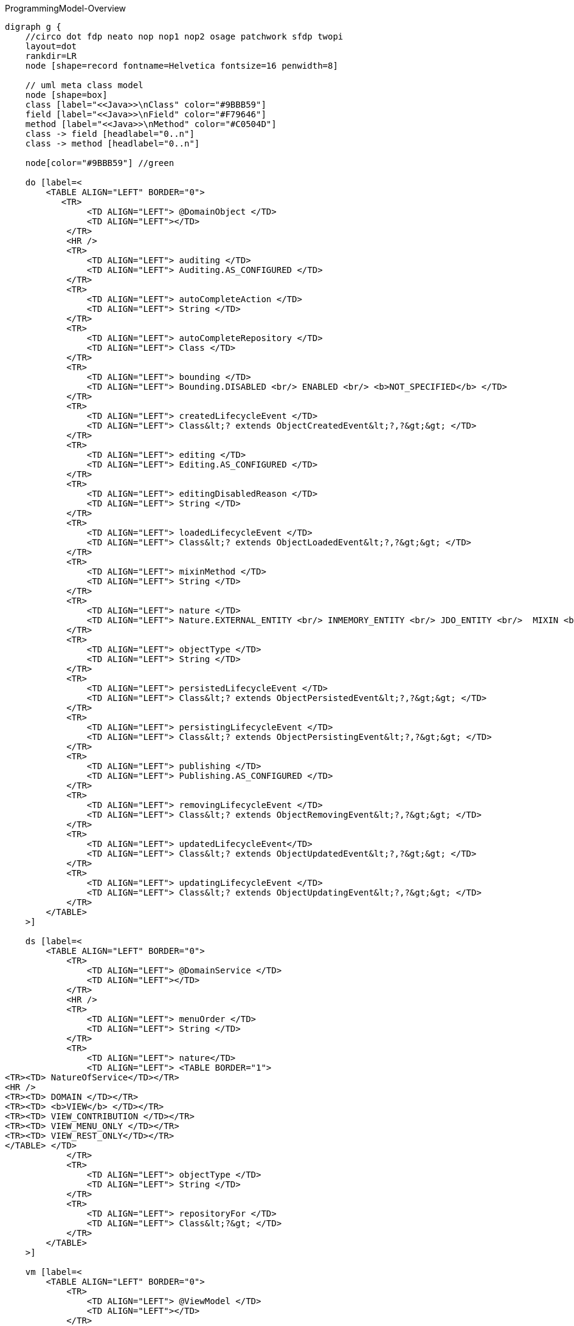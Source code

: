 .ProgrammingModel-Overview
[graphviz, ProgrammingModel-Overview, png]
----
digraph g {
    //circo dot fdp neato nop nop1 nop2 osage patchwork sfdp twopi
    layout=dot
    rankdir=LR  
    node [shape=record fontname=Helvetica fontsize=16 penwidth=8]
    
    // uml meta class model
    node [shape=box] 
    class [label="<<Java>>\nClass" color="#9BBB59"]
    field [label="<<Java>>\nField" color="#F79646"]
    method [label="<<Java>>\nMethod" color="#C0504D"]
    class -> field [headlabel="0..n"]
    class -> method [headlabel="0..n"]

    node[color="#9BBB59"] //green

    do [label=<
        <TABLE ALIGN="LEFT" BORDER="0">
           <TR>
                <TD ALIGN="LEFT"> @DomainObject </TD>
                <TD ALIGN="LEFT"></TD>
            </TR>
            <HR />
            <TR>
                <TD ALIGN="LEFT"> auditing </TD>
                <TD ALIGN="LEFT"> Auditing.AS_CONFIGURED </TD>
            </TR>
            <TR>
                <TD ALIGN="LEFT"> autoCompleteAction </TD>
                <TD ALIGN="LEFT"> String </TD>
            </TR>
            <TR>
                <TD ALIGN="LEFT"> autoCompleteRepository </TD>
                <TD ALIGN="LEFT"> Class </TD>
            </TR>
            <TR>
                <TD ALIGN="LEFT"> bounding </TD>
                <TD ALIGN="LEFT"> Bounding.DISABLED <br/> ENABLED <br/> <b>NOT_SPECIFIED</b> </TD>  
            </TR>
            <TR>
                <TD ALIGN="LEFT"> createdLifecycleEvent </TD>
                <TD ALIGN="LEFT"> Class&lt;? extends ObjectCreatedEvent&lt;?,?&gt;&gt; </TD>
            </TR>
            <TR>
                <TD ALIGN="LEFT"> editing </TD>
                <TD ALIGN="LEFT"> Editing.AS_CONFIGURED </TD>
            </TR>
            <TR>
                <TD ALIGN="LEFT"> editingDisabledReason </TD>
                <TD ALIGN="LEFT"> String </TD>
            </TR>
            <TR>
                <TD ALIGN="LEFT"> loadedLifecycleEvent </TD>
                <TD ALIGN="LEFT"> Class&lt;? extends ObjectLoadedEvent&lt;?,?&gt;&gt; </TD>
            </TR>
            <TR>
                <TD ALIGN="LEFT"> mixinMethod </TD>
                <TD ALIGN="LEFT"> String </TD>
            </TR>
            <TR>
                <TD ALIGN="LEFT"> nature </TD>
                <TD ALIGN="LEFT"> Nature.EXTERNAL_ENTITY <br/> INMEMORY_ENTITY <br/> JDO_ENTITY <br/>  MIXIN <br/> <b>NOT_SPECIFIED</b> <br/> VIEW_MODEL </TD>
            </TR>
            <TR>
                <TD ALIGN="LEFT"> objectType </TD>
                <TD ALIGN="LEFT"> String </TD>
            </TR>
            <TR>
                <TD ALIGN="LEFT"> persistedLifecycleEvent </TD>
                <TD ALIGN="LEFT"> Class&lt;? extends ObjectPersistedEvent&lt;?,?&gt;&gt; </TD>
            </TR>
            <TR>
                <TD ALIGN="LEFT"> persistingLifecycleEvent </TD>
                <TD ALIGN="LEFT"> Class&lt;? extends ObjectPersistingEvent&lt;?,?&gt;&gt; </TD>
            </TR>
            <TR>
                <TD ALIGN="LEFT"> publishing </TD>
                <TD ALIGN="LEFT"> Publishing.AS_CONFIGURED </TD>
            </TR>
            <TR>
                <TD ALIGN="LEFT"> removingLifecycleEvent </TD>
                <TD ALIGN="LEFT"> Class&lt;? extends ObjectRemovingEvent&lt;?,?&gt;&gt; </TD>
            </TR>
            <TR>
                <TD ALIGN="LEFT"> updatedLifecycleEvent</TD>
                <TD ALIGN="LEFT"> Class&lt;? extends ObjectUpdatedEvent&lt;?,?&gt;&gt; </TD>
            </TR>
            <TR>
                <TD ALIGN="LEFT"> updatingLifecycleEvent </TD>
                <TD ALIGN="LEFT"> Class&lt;? extends ObjectUpdatingEvent&lt;?,?&gt;&gt; </TD>
            </TR>
        </TABLE>
    >] 

    ds [label=<
        <TABLE ALIGN="LEFT" BORDER="0">
            <TR>
                <TD ALIGN="LEFT"> @DomainService </TD>
                <TD ALIGN="LEFT"></TD>
            </TR>
            <HR />
            <TR>
                <TD ALIGN="LEFT"> menuOrder </TD>
                <TD ALIGN="LEFT"> String </TD>
            </TR>
            <TR>
                <TD ALIGN="LEFT"> nature</TD>
                <TD ALIGN="LEFT"> <TABLE BORDER="1">
<TR><TD> NatureOfService</TD></TR>
<HR />
<TR><TD> DOMAIN </TD></TR>
<TR><TD> <b>VIEW</b> </TD></TR>
<TR><TD> VIEW_CONTRIBUTION </TD></TR>
<TR><TD> VIEW_MENU_ONLY </TD></TR>
<TR><TD> VIEW_REST_ONLY</TD></TR>
</TABLE> </TD>
            </TR>
            <TR>
                <TD ALIGN="LEFT"> objectType </TD>
                <TD ALIGN="LEFT"> String </TD>
            </TR>
            <TR>
                <TD ALIGN="LEFT"> repositoryFor </TD>
                <TD ALIGN="LEFT"> Class&lt;?&gt; </TD>
            </TR>
        </TABLE> 
    >] 
        
    vm [label=<
        <TABLE ALIGN="LEFT" BORDER="0">
            <TR>
                <TD ALIGN="LEFT"> @ViewModel </TD>
                <TD ALIGN="LEFT"></TD>
            </TR>
        </TABLE> 
    >] 

    node[color="#F79646"] //yellow / orange
    p[label=<
        <TABLE ALIGN="LEFT" BORDER="0">
            <TR>
                <TD ALIGN="LEFT"> @Property </TD>
                <TD ALIGN="LEFT"></TD>
            </TR>
            <HR />
            <TR>
                <TD ALIGN="LEFT"> command </TD>
                <TD ALIGN="LEFT"> CommandReification.AS_CONFIGURED </TD>
            </TR>
            <TR>
                <TD ALIGN="LEFT"> commandExecuteIn </TD>
                <TD ALIGN="LEFT"> CommandExecuteIn.FOREGROUND </TD>
            </TR>
            <TR>
                <TD ALIGN="LEFT"> commandPersistence </TD>
                <TD ALIGN="LEFT"> CommandPersistence.PERSISTED </TD>
            </TR>
             <TR>
                <TD ALIGN="LEFT"> domainEvent </TD>
                <TD ALIGN="LEFT"> Class&lt;? extends PropertyDomainEvent&lt;?,?&gt;&gt; </TD>
            </TR>
            <TR>
                <TD ALIGN="LEFT"> editing </TD>
                <TD ALIGN="LEFT"> Editing.AS_CONFIGURED </TD>
            </TR>
            <TR>
                <TD ALIGN="LEFT"> editingDisabledReason </TD>
                <TD ALIGN="LEFT"> String </TD>
            </TR>
            <TR>
                <TD ALIGN="LEFT"> fileAccept </TD>
                <TD ALIGN="LEFT"> String </TD>
            </TR>
            <TR>
                <TD ALIGN="LEFT"> hidden </TD>
                <TD ALIGN="LEFT"> Where.NOWHERE </TD>
            </TR>
            <TR>
                <TD ALIGN="LEFT"> maxLength</TD>
                <TD ALIGN="LEFT"> int </TD>
            </TR>
            <TR>
                <TD ALIGN="LEFT"> mustSatisfy </TD>
                <TD ALIGN="LEFT"> Class&lt;? extends Specification[]&gt; </TD>
            </TR>
            <TR>
                <TD ALIGN="LEFT"> notAudited </TD>
                <TD ALIGN="LEFT"> boolean </TD>
            </TR>
            <TR>
                <TD ALIGN="LEFT"> optionality </TD>
                <TD ALIGN="LEFT"> Optionality.DEFAULT</TD>
            </TR>
            <TR>
                <TD ALIGN="LEFT"> publishing </TD>
                <TD ALIGN="LEFT"> Publishing.AS_CONFIGURED </TD>
            </TR>
        </TABLE> 
    >] 
    t[label=<
        <TABLE ALIGN="LEFT" BORDER="0">
            <TR>
                <TD ALIGN="LEFT">@Title</TD>
                <TD ALIGN="LEFT"></TD>
            </TR>
            <HR />
            <TR>
                <TD ALIGN="LEFT"> abbreviatedTo </TD>
                <TD ALIGN="LEFT"> int</TD>
            </TR>
            <TR>
                <TD ALIGN="LEFT"> append </TD>
                <TD ALIGN="LEFT"> String </TD>
            </TR>
            <TR>
                <TD ALIGN="LEFT"> prepend </TD>
                <TD ALIGN="LEFT"> String </TD>
            </TR>
             <TR>
                <TD ALIGN="LEFT"> sequence </TD>
                <TD ALIGN="LEFT"> String </TD>
            </TR>
        </TABLE> 
    >] 
        
    c [label=<
        <TABLE ALIGN="LEFT" BORDER="0">
            <TR>
                <TD ALIGN="LEFT"> @Collection </TD>
                <TD ALIGN="LEFT"></TD>
            </TR>
            <HR />
            <TR>
                <TD ALIGN="LEFT"> domainEvent </TD>
                <TD ALIGN="LEFT"> Class&lt;? extends CollectionDomainEvent&lt;?,?&gt;&gt;</TD>
            </TR>
            <TR>
                <TD ALIGN="LEFT"> editing </TD>
                <TD ALIGN="LEFT"> Editing.AS_CONFIGURED </TD>
            </TR>
            <TR>
                <TD ALIGN="LEFT"> editingDisabledReason </TD>
                <TD ALIGN="LEFT"> String </TD>
            </TR>
            <TR>
                <TD ALIGN="LEFT"> notPersisted </TD>
                <TD ALIGN="LEFT"> boolean </TD>
            </TR>
            <TR>
                <TD ALIGN="LEFT"> typeOf </TD>
                <TD ALIGN="LEFT"> Class&lt;?&gt; </TD>
            </TR>
        </TABLE> 
    >] 

    mo [label=<
        <TABLE ALIGN="LEFT" BORDER="0">
            <TR>
                <TD ALIGN="LEFT"> @MemberOrder </TD>
                <TD ALIGN="LEFT"></TD>
            </TR>
            <HR />
            <TR>
                <TD ALIGN="LEFT"> name </TD>
                <TD ALIGN="LEFT"> String </TD>
            </TR>
             <TR>
                <TD ALIGN="LEFT"> sequence </TD>
                <TD ALIGN="LEFT"> String </TD>
            </TR>
        </TABLE> 
    >] 

    node[color="#C0504D"] //pink / red
    a [label=<
        <TABLE ALIGN="LEFT" BORDER="0">
            <TR>
                <TD ALIGN="LEFT"> @Action </TD>
                <TD ALIGN="LEFT"></TD>
            </TR>
            <HR />
            <TR>
                <TD ALIGN="LEFT"> command </TD>
                <TD ALIGN="LEFT"> CommandReification.AS_CONFIGURED </TD>
            </TR>
            <TR>
                <TD ALIGN="LEFT"> commandExecuteIn </TD>
                <TD ALIGN="LEFT"> CommandExecuteIn.FOREGROUND </TD>
            </TR>
            <TR>
                <TD ALIGN="LEFT"> commandPersistence </TD>
                <TD ALIGN="LEFT"> CommandPersistence.PERSISTED </TD>
            </TR>
            <TR>
                <TD ALIGN="LEFT"> domainEvent </TD>
                <TD ALIGN="LEFT"> Class&lt;? extends ActionDomainEvent&lt;?&gt;&gt;</TD>
            </TR>
            <TR>
                <TD ALIGN="LEFT"> hidden </TD>
                <TD ALIGN="LEFT"> Where.NOWHERE</TD>
            </TR>Class[
            <TR>
                <TD ALIGN="LEFT"> invokeOn </TD>
                <TD ALIGN="LEFT"> InvokeOn.COLLECTION_ONLY <br/> OBJECT_AND_COLLECTION <br/> <b>OBJECT_ONLY</b> </TD>
            </TR>
            <TR>
                <TD ALIGN="LEFT"> publishing </TD>
                <TD ALIGN="LEFT"> Publishing.AS_CONFIGURED </TD>
            </TR>
            <TR>
                <TD ALIGN="LEFT"> restrictTo </TD>
                <TD ALIGN="LEFT"> RestrictTo.<b>NO_RESTRICTIONS</b> <br/> PROTOPYPING </TD>
            </TR>
            <TR>
                <TD ALIGN="LEFT"> semantics </TD>
                <TD ALIGN="LEFT"> SemanticsOf.IDEMPOTENT <br/> 
IDEMPOTENT_ARE_YOU_SURE <br/>
<b>NON_IDEMPOTENT</b> <br/>
NON_IDEMPOTENT_ARE_YOU_SURE <br/>
NOT_SPECIFIED <br/>
SAFE <br/>	
SAFE_AND_REQUEST_CACHEABLE<br/> </TD>
            </TR>
            <TR>
                <TD ALIGN="LEFT"> typeOf </TD>
                <TD ALIGN="LEFT"> Class&lt;?&gt; </TD>
            </TR>
        </TABLE> 
    >]
    
    pm [label=<
        <TABLE ALIGN="LEFT" BORDER="0">
            <TR>
                <TD ALIGN="LEFT">@Parameter</TD>
                <TD ALIGN="LEFT"></TD>
            </TR>
            <HR />
            <TR>
                <TD ALIGN="LEFT"> fileAccept </TD>
                <TD ALIGN="LEFT"> String </TD>
            </TR>
            <TR>
                <TD ALIGN="LEFT"> maxLength</TD>
                <TD ALIGN="LEFT"> int </TD>
            </TR>
            <TR>
                <TD ALIGN="LEFT"> mustSatisfy </TD>
                <TD ALIGN="LEFT"> Class&lt;? extends Specification[]&gt; </TD>
            </TR>
            <TR>
                <TD ALIGN="LEFT"> optionality </TD>
                <TD ALIGN="LEFT"> Optionality.DEFAULT</TD>
            </TR>
        </TABLE> 
    >] 
    
    hp [label=<
        <TABLE ALIGN="LEFT" BORDER="0">
            <TR>
                <TD ALIGN="LEFT"> @HomePage </TD>
                <TD ALIGN="LEFT"></TD>
            </TR>
        </TABLE> 
    >] 

    // SoppoprtingMetods
    node [fontname=Courier]
    smc [color="#C5F285" label=<
        <TABLE ALIGN="LEFT" BORDER="0">
            <TR>
                <TD ALIGN="LEFT"> SupportingMethods (Object) </TD>
                <TD ALIGN="LEFT"> return value</TD>
            </TR>
            <HR />
            <TR>
                <TD ALIGN="LEFT"> title() </TD>
                <TD ALIGN="LEFT"> String </TD>
            </TR>

        </TABLE> 
    >] 
    
    sma [color="#FF8C88" label=<
        <TABLE ALIGN="LEFT" BORDER="0">
            <TR>
                <TD ALIGN="LEFT"> SupportingMethods (Action) </TD>
                <TD ALIGN="LEFT"> return value</TD>
            </TR>
            <HR />
            <TR>
                <TD ALIGN="LEFT"> disableXXX() </TD>
                <TD ALIGN="LEFT"> String \| null </TD>
            </TR>
            <TR>
                <TD ALIGN="LEFT"> hideXxx() </TD>
                <TD ALIGN="LEFT"> boolean </TD>
            </TR>
            <TR>
                <TD ALIGN="LEFT"> validateXXX() </TD>
                <TD ALIGN="LEFT"> String \| ... </TD>
            </TR>
        </TABLE> 
    >] 

    smp [color="#FFBB85" label=<
        <TABLE ALIGN="LEFT" BORDER="0">
            <TR>
                <TD ALIGN="LEFT"> SupportingMethods (Property) </TD>
                <TD ALIGN="LEFT"> return value</TD>
            </TR>
            <HR />
            <TR>
                <TD ALIGN="LEFT"> addTo&lt;CollectionName&gt;() </TD>
                <TD ALIGN="LEFT"> ... </TD>
            </TR>
            <TR>
                <TD ALIGN="LEFT"> clear&lt;PropertyName&gt;() </TD>
                <TD ALIGN="LEFT"> ... </TD>
            </TR>
            <TR>
                <TD ALIGN="LEFT"> edit&lt;PropertyName&gt;() </TD>
                <TD ALIGN="LEFT"> ... </TD>
            </TR>
            <TR>
                <TD ALIGN="LEFT"> modify&lt;PropertyName&gt;() </TD>
                <TD ALIGN="LEFT"> ... </TD>
            </TR>
            <TR>
                <TD ALIGN="LEFT"> removeFrom&lt;CollectionName&gt;() </TD>
                <TD ALIGN="LEFT"> ... </TD>
            </TR>
        </TABLE> 
    >] 
    
    /* Layouts */
    node[fontname=Helvetica color="#4181BD"] //blue
    dol [label=<
        <TABLE ALIGN="LEFT" BORDER="0">
            <TR>
                <TD ALIGN="LEFT">@DomainObjectLayout</TD>
                <TD ALIGN="LEFT"></TD>
            </TR>
            <HR />
            <TR>
                <TD ALIGN="LEFT"> bookmarking </TD>
                <TD ALIGN="LEFT"> BookmarkPolicy.NEVER </TD>
            </TR>
            <TR>
                <TD ALIGN="LEFT"> cssClass </TD>
                <TD ALIGN="LEFT"> String </TD>
            </TR>
            <TR>
                <TD ALIGN="LEFT"> cssClassUiEvent </TD>
                <TD ALIGN="LEFT"> Class &lt;? entends CssClassUiEvent&lt;?&gt;&gt;</TD>
            </TR>
            <TR>
                <TD ALIGN="LEFT"> describedAs</TD>
                <TD ALIGN="LEFT"> String </TD>
            </TR>
            <TR>
                <TD ALIGN="LEFT"> iconUiEvent </TD>
                <TD ALIGN="LEFT"> Class &lt;? entends IconUiEvent&lt;?&gt;&gt;</TD>
            </TR>
            <TR>
                <TD ALIGN="LEFT"> labelPosition </TD>
                <TD ALIGN="LEFT"> LabelPosition.DEFAULT </TD>
            </TR>
            <TR>
                <TD ALIGN="LEFT"> named </TD>
                <TD ALIGN="LEFT"> String </TD>
            </TR>
            <TR>
                <TD ALIGN="LEFT"> paged </TD>
                <TD ALIGN="LEFT"> int </TD>
            </TR>
            <TR>
                <TD ALIGN="LEFT"> plural </TD>
                <TD ALIGN="LEFT"> String </TD>
            </TR>
             <TR>
                <TD ALIGN="LEFT"> titleUiEvent </TD>
                <TD ALIGN="LEFT"> Class &lt;? entends TitleUiEvent&lt;?&gt;&gt;</TD>
            </TR>
        </TABLE> 
    >] 

    dsl [label=<
        <TABLE ALIGN="LEFT" BORDER="0">
            <TR>
                <TD ALIGN="LEFT"> @DomainServiceLayout </TD>
                <TD ALIGN="LEFT"></TD>
            </TR>
            <HR />
           <TR>
                <TD ALIGN="LEFT"> named </TD>
                <TD ALIGN="LEFT"> String </TD>
            </TR>
            <TR>
                <TD ALIGN="LEFT"> menuBar </TD>
                <TD ALIGN="LEFT"> MenuBar.PRIMARY <br/> SECONDARY <br/> TERTIARY <br/> <b>NOT_SPECIFIED</b> </TD>
            </TR>
            <TR>
                <TD ALIGN="LEFT"> menuOrder </TD>
                <TD ALIGN="LEFT"> String </TD>
            </TR>
        </TABLE> 
    >] 

    vml [label=<
        <TABLE ALIGN="LEFT" BORDER="0">
            <TR>
                <TD ALIGN="LEFT">@ViewModelLayout</TD>
                <TD ALIGN="LEFT"></TD>
            </TR>
            <HR />
            <TR>
                <TD ALIGN="LEFT"> bookmarking </TD>
                <TD ALIGN="LEFT"> BookmarkPolicy.NEVER </TD>
            </TR>
            <TR>
                <TD ALIGN="LEFT"> cssClass </TD>
                <TD ALIGN="LEFT"> String </TD>
            </TR>
            <TR>
                <TD ALIGN="LEFT"> describedAs</TD>
                <TD ALIGN="LEFT"> String </TD>
            </TR>
            <TR>
                <TD ALIGN="LEFT"> labelPosition </TD>
                <TD ALIGN="LEFT"> LabelPosition.DEFAULT </TD>
            </TR>
           <TR>
                <TD ALIGN="LEFT"> named </TD>
                <TD ALIGN="LEFT"> String </TD>
            </TR>
            <TR>
                <TD ALIGN="LEFT"> paged </TD>
                <TD ALIGN="LEFT"> int </TD>
            </TR>
            <TR>
                <TD ALIGN="LEFT"> plural </TD>
                <TD ALIGN="LEFT"> String </TD>
            </TR>
        </TABLE> 
    >] 

    al [label=<
        <TABLE ALIGN="LEFT" BORDER="0">
            <TR>
                <TD ALIGN="LEFT">@ActionLayout</TD>
                <TD ALIGN="LEFT"></TD>
            </TR>
            <HR />
            <TR>
                <TD ALIGN="LEFT"> bookmarking </TD>
                <TD ALIGN="LEFT"> BookmarkPolicy.NEVER </TD>
            </TR>
            <TR>
                <TD ALIGN="LEFT"> contributed </TD>
                <TD ALIGN="LEFT"> Contributed.AS_ACTION <br/> AS_ASSOCIATION <br/> <b>AS_BOTH</b> <br/> AS_NEITHER </TD>
            </TR>
            <TR>
                <TD ALIGN="LEFT"> cssClass </TD>
                <TD ALIGN="LEFT"> String </TD>
            </TR>
            <TR>
                <TD ALIGN="LEFT"> describedAs</TD>
                <TD ALIGN="LEFT"> String </TD>
            </TR>
           <TR>
                <TD ALIGN="LEFT"> hidden </TD>
			    <TD ALIGN="LEFT"> Where.NOT_SPECIFIED </TD>
            </TR>
            <TR>
                <TD ALIGN="LEFT"> labelPosition </TD>
                <TD ALIGN="LEFT"> LabelPosition.DEFAULT </TD>
            </TR>
           <TR>
                <TD ALIGN="LEFT"> named </TD>
                <TD ALIGN="LEFT"> String </TD>
            </TR>
            <TR>
                <TD ALIGN="LEFT"> position </TD>
                <TD ALIGN="LEFT"> Position.<b>BELOW</b> <br/> RIGHT <br/> PANEL <br/> PANEL_DROPDOWN  </TD>
            </TR>
            <TR>
                <TD ALIGN="LEFT"> promptStyle </TD>
                <TD ALIGN="LEFT"> PromptStyle.AS_CONFIGURED </TD>
            </TR>
            <TR>
                <TD ALIGN="LEFT"> restrictTo </TD>
                <TD ALIGN="LEFT"> RestrictTo.NO_RESTRICTIONS </TD>
            </TR>
            
        </TABLE> 
    >] 

    pl [label=<
        <TABLE ALIGN="LEFT" BORDER="0">
            <TR>
                <TD ALIGN="LEFT">@PropertyLayout</TD>
                <TD ALIGN="LEFT"></TD>
            </TR>
            <HR />
            <TR>
                <TD ALIGN="LEFT"> describedAs</TD>
                <TD ALIGN="LEFT"> String </TD>
            </TR>
            <TR>
                <TD ALIGN="LEFT"> hidden </TD>
                <TD ALIGN="LEFT">Where.NOT_SPECIFIED</TD>
            </TR>
            <TR>
                <TD ALIGN="LEFT"> labelPosition</TD>
                <TD ALIGN="LEFT"> LabelPosition.DEFAULT </TD>
            </TR>
           <TR>
                <TD ALIGN="LEFT"> multiline </TD>
                <TD ALIGN="LEFT"> int </TD>
            </TR>
           <TR>
                <TD ALIGN="LEFT"> named </TD>
                <TD ALIGN="LEFT"> String </TD>
            </TR>
           <TR>
                <TD ALIGN="LEFT"> namedEscaped </TD>
                <TD ALIGN="LEFT"> boolean </TD>
            </TR>
            <TR>
                <TD ALIGN="LEFT"> promptStyle</TD>
                <TD ALIGN="LEFT"> PromptStyle.AS_CONFIGURED </TD>
            </TR>
           <TR>
                <TD ALIGN="LEFT"> renderedAsDayBefore </TD>
                <TD ALIGN="LEFT"> RenderDay.NOT_SPECIFIED </TD>
            </TR>
           <TR>
                <TD ALIGN="LEFT"> typicalLength </TD>
                <TD ALIGN="LEFT"> int</TD>
            </TR>
           <TR>
                <TD ALIGN="LEFT"> repainting </TD>
                <TD ALIGN="LEFT"> Repainting.REPAINT<br/> NO_REPAINT <br/> <b>NOT_SPECIFIED</b> </TD>
            </TR>
        </TABLE> 
    >] 

    pml [label=<
        <TABLE ALIGN="LEFT" BORDER="0">
            <TR>
                <TD ALIGN="LEFT"> @ParameterLayout </TD>
                <TD ALIGN="LEFT"></TD>
            </TR>
            <HR />
            <TR>
                <TD ALIGN="LEFT"> cssClass </TD>
                <TD ALIGN="LEFT"> String </TD>
            </TR>
            <TR>
                <TD ALIGN="LEFT"> describedAs </TD>
                <TD ALIGN="LEFT"> String </TD>
            </TR>
            <TR>
                <TD ALIGN="LEFT"> labelPosition </TD>
                <TD ALIGN="LEFT"> LabelPosition.DEFAULT </TD>
            </TR>
           <TR>
                <TD ALIGN="LEFT"> multiline </TD>
                <TD ALIGN="LEFT"> int</TD>
            </TR>
           <TR>
                <TD ALIGN="LEFT"> named </TD>
                <TD ALIGN="LEFT"> String </TD>
            </TR>
           <TR>
                <TD ALIGN="LEFT"> namedEscaped </TD>
                <TD ALIGN="LEFT"> boolean </TD>
            </TR>
           <TR>
                <TD ALIGN="LEFT"> renderedAsDayBefore </TD>
                <TD ALIGN="LEFT"> RenderDay.NOT_SPECIFIED </TD>
            </TR>
           <TR>
                <TD ALIGN="LEFT"> typicalLength </TD>
                <TD ALIGN="LEFT"> int </TD>
            </TR>
        </TABLE> 
    >]
 
    cl [label=<
        <TABLE ALIGN="LEFT" BORDER="0">
            <TR>
                <TD ALIGN="LEFT"> @CollectionLayout </TD>
                <TD ALIGN="LEFT"></TD>
            </TR>
            <HR />
            <TR>
                <TD ALIGN="LEFT"> cssClass </TD>
                <TD ALIGN="LEFT"> String </TD>
            </TR>
            <TR>
                <TD ALIGN="LEFT"> defaultView </TD>
                <TD ALIGN="LEFT"> String </TD>
            </TR>
            <TR>
                <TD ALIGN="LEFT"> describedAs </TD>
                <TD ALIGN="LEFT"> String </TD>
            </TR>
            <TR>
                <TD ALIGN="LEFT"> hidden </TD>
                <TD ALIGN="LEFT"> Where.NOT_SPECIFIED </TD>
            </TR>
            <TR>
                <TD ALIGN="LEFT"> labelPosition </TD>
                <TD ALIGN="LEFT"> LabelPosition.DEFAULT </TD>
            </TR>
            <TR>
                <TD ALIGN="LEFT"> named </TD>
                <TD ALIGN="LEFT"> String </TD>
            </TR>
            <TR>
                <TD ALIGN="LEFT"> namedEscaped </TD>
                <TD ALIGN="LEFT"> boolean </TD>
            </TR>
            <TR>
                <TD ALIGN="LEFT"> paged </TD>
                <TD ALIGN="LEFT"> int </TD>
            </TR>
            <TR>
                <TD ALIGN="LEFT"> sortedBy </TD>
                <TD ALIGN="LEFT"> Class</TD>
            </TR>
        </TABLE> 
    >]   
    
    // Enumerations
    node[color="#8064A2"]
    enum [label=<
        <TABLE BORDER="0">
            <TR>
                <TD BORDER="1" ALIGN="LEFT" BGCOLOR="lightgrey">Enumerations</TD>
                <TD BORDER="1" ALIGN="LEFT" BGCOLOR="lightgrey">Values</TD>
                <TD BORDER="1" ALIGN="LEFT" BGCOLOR="lightgrey">Referenced in</TD>
            </TR>
            <TR>
                <TD BORDER="1" ALIGN="CENTER"> Auditing<br/> Editing<br/> Publishing<br/> CommandReification</TD>
                <TD BORDER="1" ALIGN="CENTER"> AS_CONFIGURED <br/> DISABLED <br/> ENABLED </TD>
                <TD BORDER="1" ALIGN="CENTER"> @DomainObject <br/> @Property <br/> @Collection <br/> @Action </TD>
            </TR>
            <TR>
                <TD BORDER="1" ALIGN="CENTER"> CommandExecuteIn</TD>
                <TD BORDER="1" ALIGN="CENTER">BACKGROUND<br/>FOREGROUND</TD>
                <TD BORDER="1" ALIGN="CENTER"> @Action <br/> @Property </TD>
            </TR>
            <TR>
                <TD BORDER="1" ALIGN="CENTER"> CommandPersistence </TD>
                <TD BORDER="1" ALIGN="CENTER"> IF_HINTED <br/> NOT_PERSISTED <br/> PERSISTED </TD>
                <TD BORDER="1" ALIGN="CENTER"> @Action <br/> @Property </TD>
            </TR>
    		<TR>
                <TD BORDER="1" ALIGN="CENTER"> MementoSerialization </TD>
                <TD BORDER="1" ALIGN="CENTER"> EXCLUDED <br/> INCLUDED <br/> NOT_SPECIFIED </TD>
                <TD BORDER="1" ALIGN="CENTER"> @Collection <br/> @Property </TD>
            </TR>
            <TR>
                <TD BORDER="1" ALIGN="CENTER"> Optionality </TD>
                <TD BORDER="1" ALIGN="CENTER"> DEFAULT <br/> MANDATORY <br/> OPTIONAL </TD>
                <TD BORDER="1" ALIGN="CENTER"> @Property <br/> @Parameter </TD>
            </TR>
        </TABLE>
    >]
    enumw [label=<
        <TABLE BORDER="0">
            <TR><TD ALIGN="LEFT">Where</TD></TR>
            <HR />
            <TR><TD ALIGN="LEFT">ALL_EXCEPT_STANDALONE_TABLES</TD></TR>
            <TR><TD ALIGN="LEFT">ALL_TABLES</TD></TR>
			<TR><TD ALIGN="LEFT">ANYWHERE</TD></TR>
            <TR><TD ALIGN="LEFT">EVERYWHERE</TD></TR>
            <TR><TD ALIGN="LEFT">NOT_SPECIFIED</TD></TR>
            <TR><TD ALIGN="LEFT">NOWHERE</TD></TR>
            <TR><TD ALIGN="LEFT">OBJECT_FORMS</TD></TR>
            <TR><TD ALIGN="LEFT">PARENTED_TABLES</TD></TR>
            <TR><TD ALIGN="LEFT">REFERENCES_PARENT</TD></TR>
 			<TR><TD ALIGN="CENTER">STANDALONE_TABLES</TD></TR>
        </TABLE>
    >]
    enuml [label=<
        <TABLE BORDER="0">
            <TR>
                <TD BORDER="1" ALIGN="LEFT" BGCOLOR="lightgrey">Enumerations</TD>
                <TD BORDER="1" ALIGN="LEFT" BGCOLOR="lightgrey">Values</TD>
                <TD BORDER="1" ALIGN="LEFT" BGCOLOR="lightgrey">Referenced in</TD>
            </TR>
            <TR>
                <TD BORDER="1" ALIGN="CENTER"> BookmarkPolicy </TD>
                <TD BORDER="1" ALIGN="CENTER">AS_CHILD<br/>AS_ROOT<br/>NEVER</TD>
                <TD BORDER="1" ALIGN="CENTER"> @ViewModelLayout <br/> @DomainObjectLayout <br/> @ActionLayout </TD>
            </TR>
    		<TR>
                <TD BORDER="1" ALIGN="CENTER"> LabelPosition</TD>
                <TD BORDER="1" ALIGN="CENTER"> DEFAULT <br/> LEFT <br/> RIGHT <br/> TOP <br/> NONE <br/> NOT_SPECIFIED </TD>
                <TD BORDER="1" ALIGN="CENTER"> @ParameterLayout <br/> @PropertyLayout <br/> @CollectionLayout <br/> @DomainObjectLayout <br/> @ViewModelLayout <br/> @ActionLayout </TD>
            </TR>
            <TR>
                <TD BORDER="1" ALIGN="CENTER"> PromptStyle </TD>
                <TD BORDER="1" ALIGN="CENTER"> AS_CONFIGURED <br/> DIALOG <br/> INLINE <br/> INLINE_AS_IF_EDIT </TD>
                <TD BORDER="1" ALIGN="CENTER"> @ActionLayout <br/> @PropertyLayout </TD>
            </TR>
           <TR>
                <TD BORDER="1" ALIGN="CENTER"> RenderDay </TD>
                <TD BORDER="1" ALIGN="CENTER"> AS_DAY <br/> AS_DAY_BEFORE <br/> NOT_SPECIFIED  </TD>
                <TD BORDER="1" ALIGN="CENTER"> @ParameterLayout <br/> @PropertyLayout </TD>
            </TR>
        </TABLE>
    >]
    // end enum 

    edge [style=dotted arrowhead=none]
    do -> dol
    ds -> dsl
    a -> al
    p -> pl
    vm -> vml
    pm -> pml
    c -> cl
 
    jdof [label=<
        <TABLE ALIGN="LEFT" BORDER="0">
            <TR>
                <TD ALIGN="LEFT" BGCOLOR="lightgrey">@javax.jdo.annotations.Persistent</TD>
                <TD ALIGN="LEFT" BGCOLOR="lightgrey"></TD>
            </TR>
            <TR>
                <TD ALIGN="LEFT"> table </TD>
                <TD ALIGN="LEFT"> String </TD>
            </TR>
            <TR>
                <TD ALIGN="LEFT" BGCOLOR="lightgrey">@javax.jdo.annotations.Join</TD>
                <TD ALIGN="LEFT" BGCOLOR="lightgrey"></TD>
            </TR>
            <TR>
                <TD ALIGN="LEFT"> column </TD>
                 <TD ALIGN="LEFT"> String </TD>
            </TR>
            <TR>
                <TD ALIGN="LEFT" BGCOLOR="lightgrey">@javax.jdo.annotations.Element </TD>
                <TD ALIGN="LEFT" BGCOLOR="lightgrey"></TD>
            </TR>
            <TR>
                <TD ALIGN="LEFT"> column </TD>
                <TD ALIGN="LEFT"> String </TD>
            </TR>
            <TR>
                <TD ALIGN="LEFT" BGCOLOR="lightgrey">@javax.jdo.annotations.Column </TD>
                <TD ALIGN="LEFT" BGCOLOR="lightgrey"></TD>
            </TR>
            <TR>
                <TD ALIGN="LEFT"> allowsNull </TD>
                <TD ALIGN="LEFT"> boolean </TD>
            </TR>
        </TABLE> 
    >]
    
    jdoc [label=<
        <TABLE ALIGN="LEFT" BORDER="0">
            <TR>
                <TD ALIGN="LEFT" BGCOLOR="lightgrey">@javax.jdo.annotations.PersistenceCapable</TD>
                <TD ALIGN="LEFT" BGCOLOR="lightgrey"></TD>
            </TR>
            <TR>
                <TD ALIGN="LEFT"> identityType </TD>
                <TD ALIGN="LEFT"> DATASTORE  ... </TD>
            </TR>
            <TR>
                <TD ALIGN="LEFT" BGCOLOR="lightgrey">@javax.jdo.annotations.DatastoreIdentity</TD>
                <TD ALIGN="LEFT" BGCOLOR="lightgrey"></TD>
            </TR>
            <TR>
                <TD ALIGN="LEFT"> strategy </TD>
                <TD ALIGN="LEFT"> NATIVE  ... </TD>
            </TR>
            <TR>
                <TD ALIGN="LEFT"> column </TD>
                <TD ALIGN="LEFT"> String </TD>
            </TR>
             <TR>
                <TD ALIGN="LEFT" BGCOLOR="lightgrey">@javax.jdo.annotations.Version</TD>
                <TD ALIGN="LEFT" BGCOLOR="lightgrey"></TD>
            </TR>
            <TR>
                <TD ALIGN="LEFT"> column </TD>
                <TD ALIGN="LEFT"> String </TD>
            </TR>
            <TR>
                <TD ALIGN="LEFT"> columns </TD>
                <TD ALIGN="LEFT"> Column[] </TD>
            </TR>
             <TR>
                <TD ALIGN="LEFT"> customStragtegy </TD>
                <TD ALIGN="LEFT"> String </TD>
            </TR>
            <TR>
                <TD ALIGN="LEFT"> extensions </TD>
                <TD ALIGN="LEFT"> Extension[] </TD>
            </TR>
             <TR>
                <TD ALIGN="LEFT"> indexed </TD>
                <TD ALIGN="LEFT"> String </TD>
            </TR>
             <TR>
                <TD ALIGN="LEFT"> stragtegy </TD>
                <TD ALIGN="LEFT"> VersionStrategy </TD>
            </TR>
        </TABLE> 
    >]

    pat [label=<
        <TABLE ALIGN="LEFT" BORDER="0">
            <TR>
                <TD ALIGN="LEFT" BGCOLOR="lightgrey">@javax.validation.constraints.Pattern</TD>
                <TD ALIGN="LEFT" BGCOLOR="lightgrey"></TD>
            </TR>
            <TR>
                <TD ALIGN="LEFT"> regex </TD>
                <TD ALIGN="LEFT"> String </TD>
            </TR>
            <TR>
                <TD ALIGN="LEFT"> message </TD>
                <TD ALIGN="LEFT"> String </TD>
            </TR>
        </TABLE> 
    >]
    
    i [label="@javax.inject.Inject" fillcolor="lightgrey"] 

    edge [style=dashed arrowhead=none]
    class -> do, ds, vm, jdoc, i, smc
    method -> a, pm, sma, mo, hp, t
    field -> p, c, t, pat, mo, jdof, smp
    
    
    // glue nodes together
    i -> jdoc -> enum -> pat -> jdof [style=invis]
    rank=min {jdoc, jdof, enum, enuml, i, pat} 

    rank=same {class, method, field}
    rank=same {ds, vm, smc, do, pm, hp, sma, a, mo, p, c, smp} 

    // glue nodes together
    dsl -> vml -> dol -> pml -> al -> pl -> enumw -> cl [style=invis]
    rank=same {dsl, vml, dol, pml, al, pl, enumw, cl}
    
    a, al, p, pl, cl -> enumw
    
    //rank=max {}

}
----
...

<<<

=== Open issues
* €PublishingChangeKind is not used by any annotation in o.a.i.applib.annotation
* @Defaulted, @EqualByContent will stay in 2.0?
* @Facets, @Mixin (rather advanced, haven't used it by now). To be included/detailed in diagram?
* @MinLength related to Parameter, ParameterLayout - can be integrated there?
* @Programmatic will be obsoleted by @Action(...)?
* @ActionLayout, @ViewModelLayout, @DomainObjectLayout still reference cssClassFa and cssClassFaPosition. To be replaced by ''/labelPosition?

=== Remarks
* @ParameterLayout: regexPattern, regexPatternFlags, regexPatternReplacement  omitted - @Pattern to be used
* Enumeration values have been extracted from applib annotations and summarised into a table of it's own when used in more than one annotation (results in less redundancy and a more compact layout). Enums referenced only by one annotations list their respective values 'inline'.
* JDO annotations are grouped in two blocks - one containes those that refer to classes, the other refers to properties. Not complete yet.

=== Programming Model Overview
The FW follows a POJO approach, where classes (DomainObjects, DomainServices, ViewModels), fields (Properties), and methods (Actions) are amended by means of annotations. Plus some 'supporting methods'.

==== Annotations
They are implemented in: 

* o.a.i.applib.* , some in 
* javax.jdo.annotations. And of cource
* javax.inject.Inject for dependency injection.

Applib annotations refer to enumerations, here listed separately.

==== Supporting Methods
Some 'Supporting Methods' need to follow strict naming rules, i.e. need to have e certain prefix (disable, hide, validate) followed by a camelcased property or action name.
title()is somewhat special insofar as it refers to a class / DomainObject only.

 

=== TODO


=== References
[1] Coad:  Modeling in Color
[width="100%"]
|=======
|Coad Color |Coad Description |Color here |here used for 
|pink |moment-intervals |red | method
|green |entities (party/place/thing) |green |class
|yellow |roles |orange |property
|blue |descriptions |blue |layout
|=======
 